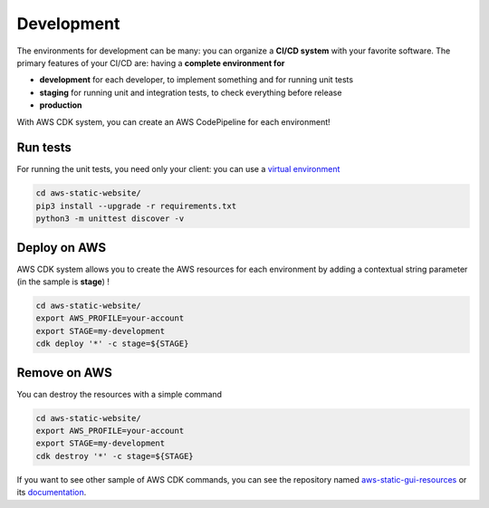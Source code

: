 Development
===========

The environments for development can be many: you can organize a **CI/CD system** with your favorite software.
The primary features of your CI/CD are: having a **complete environment for**

* **development** for each developer, to implement something and for running unit tests 
* **staging** for running unit and integration tests, to check everything before release
* **production**

With AWS CDK system, you can create an AWS CodePipeline for each environment!

Run tests
#########

For running the unit tests, you need only your client: you can use a `virtual environment <https://simple-sample.readthedocs.io/en/latest/howtomake.html>`_ 

.. code-block:: bash

    cd aws-static-website/
    pip3 install --upgrade -r requirements.txt
    python3 -m unittest discover -v

Deploy on AWS
#############

AWS CDK system allows you to create the AWS resources for each environment by adding a contextual string parameter (in the sample is **stage**) !

.. code-block:: bash

    cd aws-static-website/
    export AWS_PROFILE=your-account
    export STAGE=my-development
    cdk deploy '*' -c stage=${STAGE}

Remove on AWS
#############

You can destroy the resources with a simple command

.. code-block:: bash

    cd aws-static-website/
    export AWS_PROFILE=your-account
    export STAGE=my-development
    cdk destroy '*' -c stage=${STAGE}

If you want to see other sample of AWS CDK commands, you can see the repository named `aws-static-gui-resources <https://github.com/bilardi/aws-static-gui-resources>`_ or its `documentation <https://aws-static-gui-resources.readthedocs.io/en/latest/cdk.html>`_.
